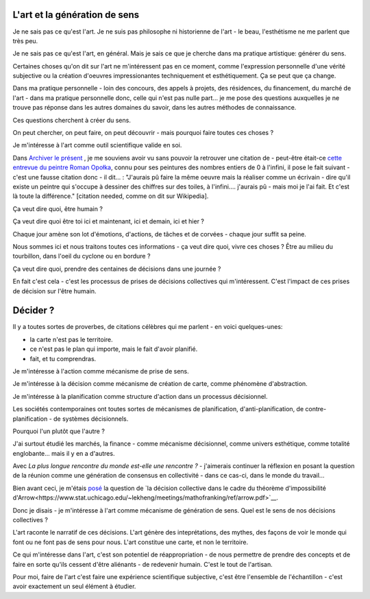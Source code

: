 L'art et la génération de sens
==============================

.. post:: Dec 05, 2022
   :tags: art, essai
   :author: me
   :language: fr

Je ne sais pas ce qu'est l'art. Je ne suis pas philosophe ni historienne de l'art - le beau, l'esthétisme ne me parlent que très peu.

Je ne sais pas ce qu'est l'art, en général. Mais je sais ce que je cherche dans ma pratique artistique: générer du sens.

Certaines choses qu'on dit sur l'art ne m'intéressent pas en ce moment, comme l'expression personnelle d'une vérité subjective ou la création d'oeuvres impressionantes techniquement et esthétiquement. Ça se peut que ça change.

Dans ma pratique personnelle - loin des concours, des appels à projets, des résidences, du financement, du marché de l'art - dans ma pratique personnelle donc, celle qui n'est pas nulle part... je me pose des questions auxquelles je ne trouve pas réponse dans les autres domaines du savoir, dans les autres méthodes de connaissance.

Ces questions cherchent à créer du sens.

On peut chercher, on peut faire, on peut découvrir - mais pourquoi faire toutes ces choses ?

Je m'intéresse à l'art comme outil scientifique valide en soi.

Dans `Archiver le présent <http://archiverlepresent.org/>`__ , je me souviens avoir vu sans pouvoir la retrouver une citation de - peut-être était-ce `cette entrevue du peintre Roman Opołka <https://archiverlepresent.org/fiche-de-la-collection/opalka-1965-1>`__, connu pour ses peintures des nombres entiers de 0 à l'infini, il pose le fait suivant - c'est une fausse citation donc - il dit... : "J'aurais pû faire la même oeuvre mais la réaliser comme un écrivain - dire qu'il existe un peintre qui s'occupe à dessiner des chiffres sur des toiles, à l'infini.... j'aurais pû - mais moi je l'ai fait. Et c'est là toute la différence." [citation needed, comme on dit sur Wikipedia].

Ça veut dire quoi, être humain ?

Ça veut dire quoi être toi ici et maintenant, ici et demain, ici et hier ?

Chaque jour amène son lot d'émotions, d'actions, de tâches et de corvées - chaque jour suffit sa peine.

Nous sommes ici et nous traitons toutes ces informations - ça veut dire quoi, vivre ces choses ? Être au milieu du tourbillon, dans l'oeil du cyclone ou en bordure ?

Ça veut dire quoi, prendre des centaines de décisions dans une journée ?

En fait c'est cela - c'est les processus de prises de décisions collectives	qui m'intéressent. C'est l'impact de ces prises de décision sur l'être humain.

Décider ?
=========

Il y a toutes sortes de proverbes, de citations célèbres qui me parlent - en voici quelques-unes:

- la carte n'est pas le territoire.
- ce n'est pas le plan qui importe, mais le fait d'avoir planifié.
- fait, et tu comprendras.

Je m'intéresse à l'action comme mécanisme de prise de sens.

Je m'intéresse à la décision comme mécanisme de création de carte, comme phénomène d'abstraction.

Je m'intéresse à la planification comme structure d'action dans un processus décisionnel.

Les sociétés contemporaines ont toutes sortes de mécanismes de planification, d'anti-planification, de contre-planification - de systèmes décisionnels.

Pourquoi l'un plutôt que l'autre ?

J'ai surtout étudié les marchés, la finance - comme mécanisme décisionnel, comme univers esthétique, comme totalité englobante... mais il y en a d'autres.

Avec *La plus longue rencontre du monde est-elle une rencontre ?* - j'aimerais continuer la réflexion en posant la question de la réunion comme une génération de consensus en collectivité - dans ce cas-ci, dans le monde du travail...

Bien avant ceci, je m'étais `posé <https://www.meetup.com/papers-we-love-montreal/events/252088848/>`__ la question de `la décision collective dans le cadre du théorème d'impossibilité d'Arrow<https://www.stat.uchicago.edu/~lekheng/meetings/mathofranking/ref/arrow.pdf>`__.

Donc je disais - je m'intéresse à l'art comme mécanisme de génération de sens. Quel est le sens de nos décisions collectives ?

L'art raconte le narratif de ces décisions. L'art génère des inteprétations, des mythes, des façons de voir le monde qui font ou ne font pas de sens pour nous. L'art constitue une carte, et non le territoire.

Ce qui m'intéresse dans l'art, c'est son potentiel de réappropriation - de nous permettre de prendre des concepts et de faire en sorte qu'ils cessent d'être aliénants - de redevenir humain. C'est le tout de l'artisan.

Pour moi, faire de l'art c'est faire une expérience scientifique subjective, c'est être l'ensemble de l'échantillon - c'est avoir exactement un seul élément à étudier.
